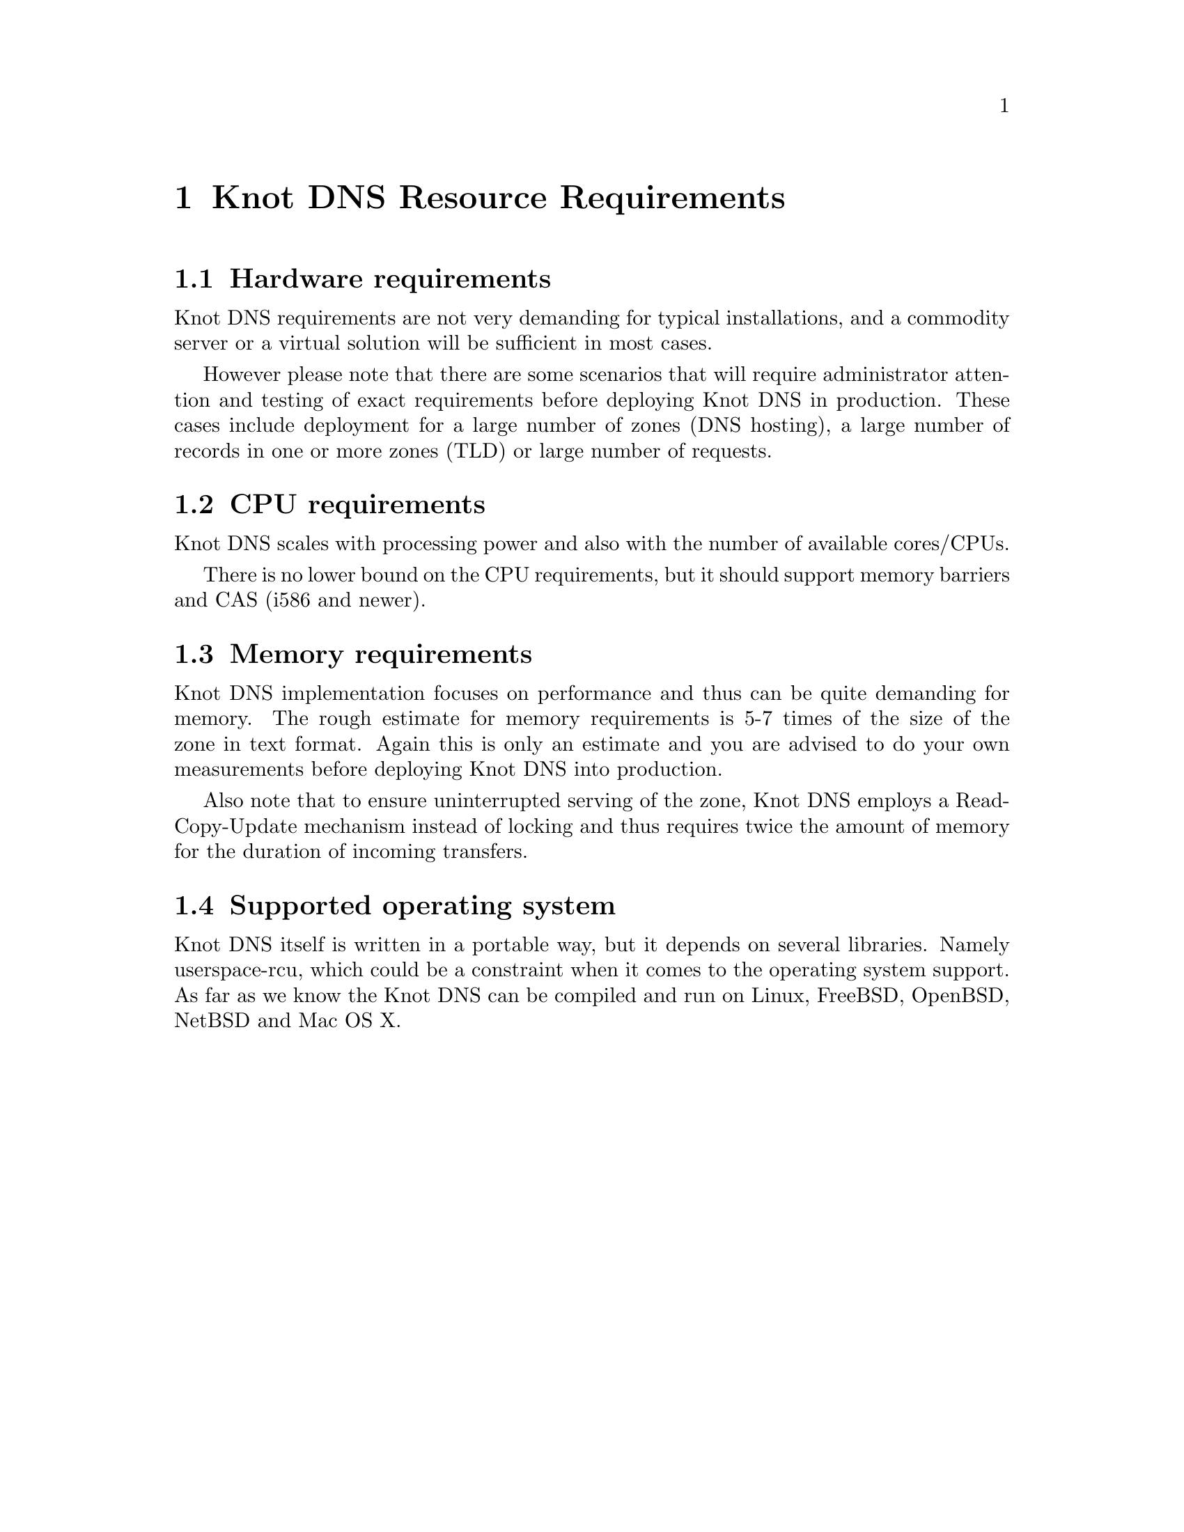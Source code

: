 @node Knot DNS Resource Requirements, Knot DNS Installation, Introduction, Top
@chapter Knot DNS Resource Requirements

@menu
* Hardware requirements::
* CPU requirements::
* Memory requirements::
* Supported operating system::
@end menu

@node Hardware requirements
@section Hardware requirements

Knot DNS requirements are not very demanding for typical
installations, and a commodity server or a virtual solution
will be sufficient in most cases.

However please note that there are some scenarios that will
require administrator attention and testing of exact
requirements before deploying Knot DNS in production. These
cases include deployment for a large number of zones (DNS
hosting), a large number of records in one or more zones (TLD)
or large number of requests.

@node CPU requirements
@section CPU requirements

Knot DNS scales with processing power and also with the number of available cores/CPUs.

There is no lower bound on the CPU requirements, but it should support memory barriers
and CAS (i586 and newer).

@node Memory requirements
@section Memory requirements

Knot DNS implementation focuses on performance and thus can
be quite demanding for memory.  The rough estimate for memory
requirements is 5-7 times of the size of the zone in text
format.  Again this is only an estimate and you are advised to do
your own measurements before deploying Knot DNS into production.

Also note that to ensure uninterrupted serving of the zone, Knot DNS employs
a Read-Copy-Update mechanism instead of locking and thus requires
twice the amount of memory for the duration of incoming transfers.

@node Supported operating system
@section Supported operating system

Knot DNS itself is written in a portable way, but it depends on
several libraries. Namely userspace-rcu, which could be a constraint when it
comes to the operating system support.  As far as we know the
Knot DNS can be compiled and run on Linux, FreeBSD, OpenBSD, NetBSD and Mac OS X.

